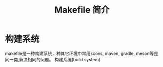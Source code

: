 #+TITLE: Makefile 简介

* 构建系统
  makefile是一种构建系统，种其它环境中常用scons, maven, gradle, meson等是同一类,解决相同的问题。
  构建系统(build system)
  



